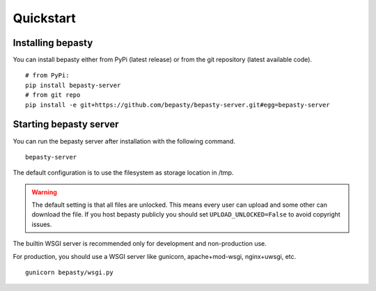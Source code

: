Quickstart
==========

Installing bepasty
------------------

You can install bepasty either from PyPi (latest release) or from the git repository (latest available code).

::

    # from PyPi:
    pip install bepasty-server
    # from git repo
    pip install -e git+https://github.com/bepasty/bepasty-server.git#egg=bepasty-server


Starting bepasty server
-----------------------

You can run the bepasty server after installation with the following command.

::

    bepasty-server

The default configuration is to use the filesystem as storage location in /tmp.

.. warning::

    The default setting is that all files are unlocked.
    This means every user can upload and some other can download the file.
    If you host bepasty publicly you should set ``UPLOAD_UNLOCKED=False`` to avoid copyright issues.

The builtin WSGI server is recommended only for development and non-production use.

For production, you should use a WSGI server like gunicorn, apache+mod-wsgi, nginx+uwsgi, etc.

::

    gunicorn bepasty/wsgi.py
